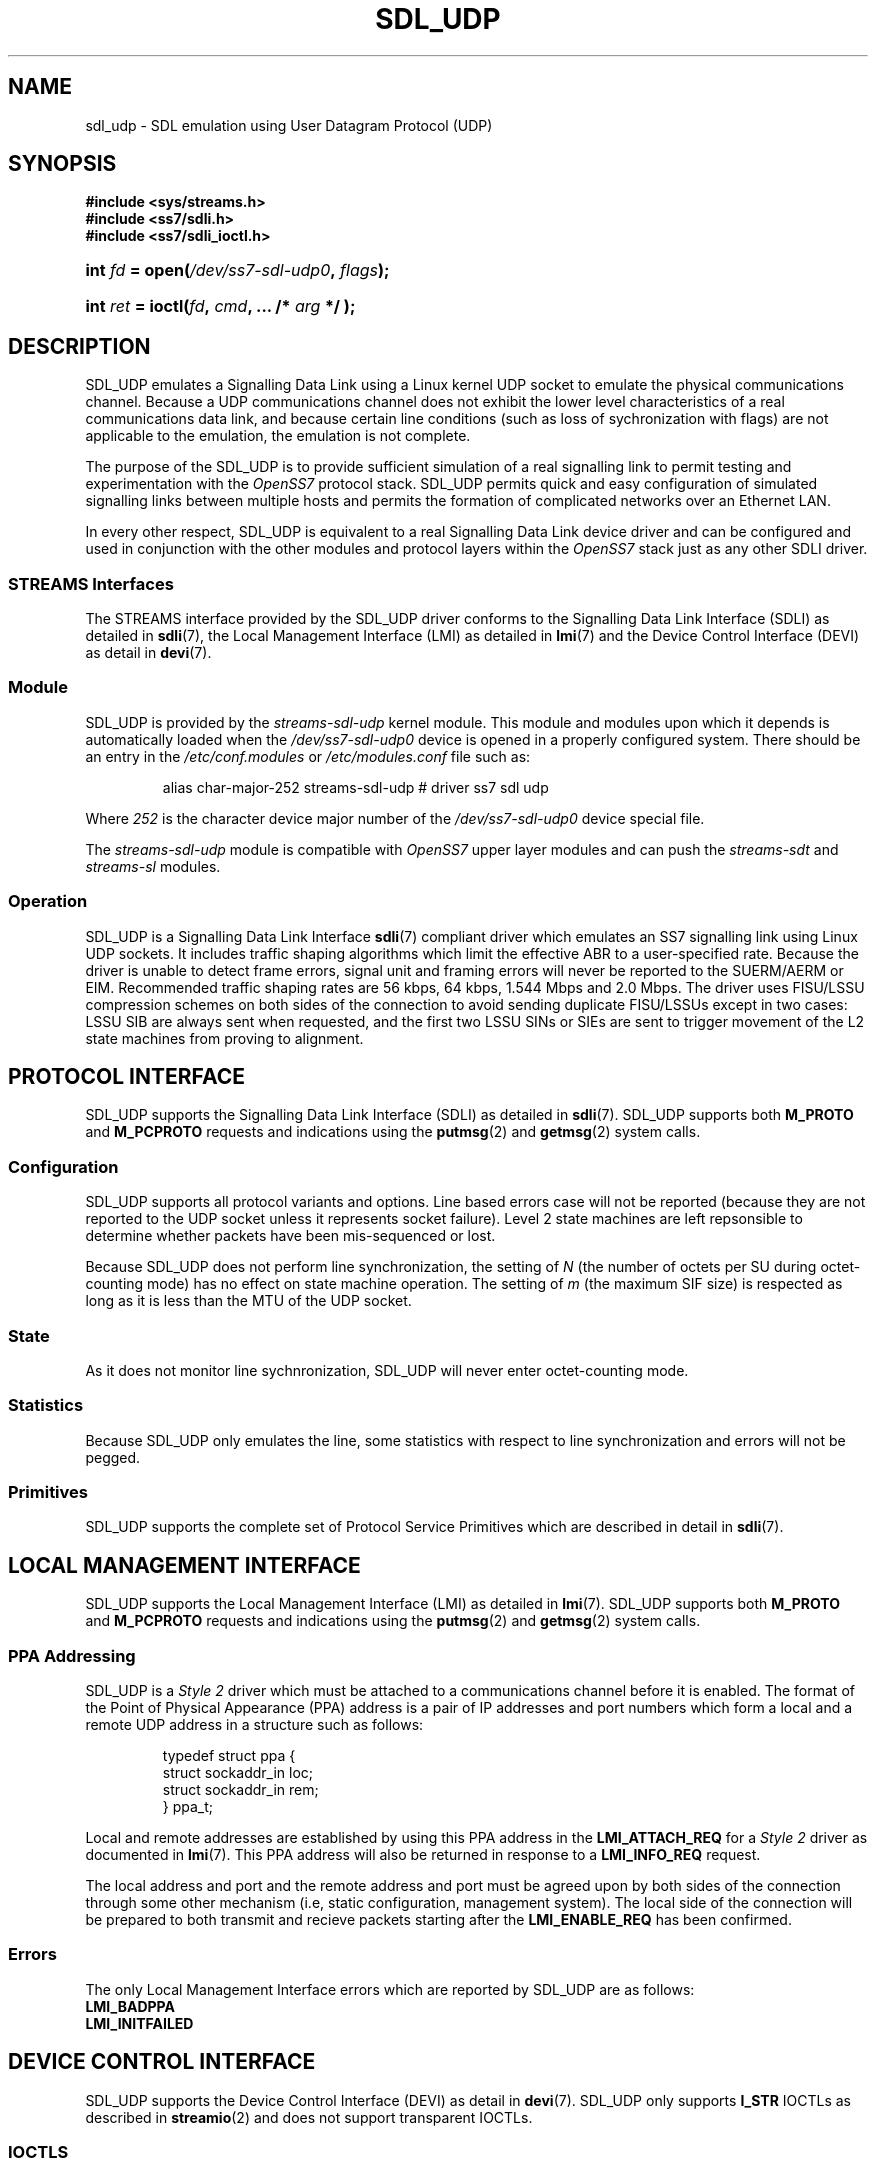 '\" t
.\" -*- nroff -*-
.\"
.\" @(#) $Id: sdl_udp.8.man,v 0.9.2.1 2004/04/17 21:18:07 brian Exp $
.\"
.\" =========================================================================
.\"
.\" This manpage is Copyright (C) 1997-2001  Brian Bidulock.
.\"
.\" All Rights Reserved.
.\"
.\" Permission is granted to make and distribute verbatim copies of this
.\" manual provided the copyright notice and this permission notice are
.\" preserved on all copies.
.\"
.\" Permission is granted to copy and distribute modified versions of this
.\" manual under the conditions for verbatim copying, provided that the
.\" entire resulting derived work is distributed under the terms of a
.\" permission notice identical to this one
.\" 
.\" Since the Linux kernel and libraries are constantly changing, this
.\" manual page may be incorrect or out-of-date.  The author(s) assume no
.\" responsibility for errors or omissions, or for damages resulting from
.\" the use of the information contained herein.  The author(s) may not
.\" have taken the same level of care in the production of this manual,
.\" which is licensed free of charge, as they might when working
.\" professionally.
.\" 
.\" Formatted or processed versions of this manual, if unaccompanied by
.\" the source, must acknowledge the copyright and authors of this work.
.\"
.\" =========================================================================
.\"
.\" Last Modified $Date: 2004/04/17 21:18:07 $ by $Author: brian $
.\"
.\" $Log: sdl_udp.8.man,v $
.\" Revision 0.9.2.1  2004/04/17 21:18:07  brian
.\" - Converted to cooked manpages.
.\"
.\" Revision 0.9  2004/01/17 08:02:21  brian
.\" - Added files for 0.9 baseline autoconf release.
.\"
.\" Revision 0.8.2.1  2003/07/20 21:45:23  brian
.\" Minor formatting.
.\"
.\" Revision 0.8  2002/04/02 08:22:38  brian
.\" Started Linux 2.4 development branch.
.\"
.\" Revision 0.7.8.1  2001/12/11 15:28:44  brian
.\" Changed name of sdludp and sdlacb.
.\"
.\" Revision 0.7  2001/01/17 00:28:38  brian
.\" Added sdl_udp man page.
.\"
.\" Revision 0.7.2.1  2001/01/14 11:07:55  brian
.\" Changed headers back to GPL.
.\"
.\" Revision 0.7  2000/11/29 02:11:01  brian
.\" Added man pages for drivers.
.\"
.\" =========================================================================
.TH SDL_UDP 8 "$Date: 2004/04/17 21:18:07 $" "OpenSS7 Man Page" "OpenSS7 Programmer's Manual"
.SH "NAME"
sdl_udp \- SDL emulation using User Datagram Protocol (UDP)
.SH "SYNOPSIS"
.PP
.B #include <sys/streams.h>
.br
.B #include <ss7/sdli.h>
.br
.B #include <ss7/sdli_ioctl.h>
.HP
.BI "int " fd " = open(" /dev/ss7-sdl-udp0 ", " flags );
.HP
.BI "int " ret " = ioctl(" fd ", " cmd ", ... /* " arg " */ );"
.fi
.SH "DESCRIPTION"
.PP
SDL_UDP emulates a Signalling Data Link using a Linux kernel UDP socket to
emulate the physical communications channel.  Because a UDP communications
channel does not exhibit the lower level characteristics of a real
communications data link, and because certain line conditions (such as loss of
sychronization with flags) are not applicable to the emulation, the emulation
is not complete.
.PP
The purpose of the SDL_UDP is to provide sufficient simulation of a real
signalling link to permit testing and experimentation with the \fIOpenSS7\fR
protocol stack.  SDL_UDP permits quick and easy configuration of simulated
signalling links between multiple hosts and permits the formation of
complicated networks over an Ethernet LAN.
.PP
In every other respect, SDL_UDP is equivalent to a real Signalling Data Link
device driver and can be configured and used in conjunction with the other
modules and protocol layers within the \fIOpenSS7\fR stack just as any other
SDLI driver.

.SS "STREAMS Interfaces"
.PP
The STREAMS interface provided by the SDL_UDP driver conforms to the
Signalling Data Link Interface (SDLI) as detailed in \fBsdli\fR(7), the
Local Management Interface (LMI) as detailed in \fBlmi\fR(7) and the Device
Control Interface (DEVI) as detail in \fBdevi\fR(7).

.SS "Module"
.PP
SDL_UDP is provided by the \fIstreams-sdl-udp\fR kernel module.
This module and modules upon which it depends is automatically loaded when
the \fI/dev/ss7-sdl-udp0\fR device is opened in a properly configured system.
There should be an entry in the \fI/etc/conf.modules\fR or
\fI/etc/modules.conf\fR file such as:
.sp
.RS
.nf
alias char-major-252 streams-sdl-udp # driver ss7 sdl udp
.fi
.RE
.PP
Where \fI252\fR is the character device major number of the
\fI/dev/ss7-sdl-udp0\fR device special file.
.PP
The \fIstreams-sdl-udp\fR module is compatible with \fIOpenSS7\fR upper layer
modules and can push the \fIstreams-sdt\fR and \fIstreams-sl\fR modules.

.SS "Operation"
.PP
SDL_UDP is a Signalling Data Link Interface \fBsdli\fR(7) compliant driver
which emulates an SS7 signalling link using Linux UDP sockets.  It includes
traffic shaping algorithms which limit the effective ABR to a user-specified
rate.  Because the driver is unable to detect frame errors, signal unit and
framing errors will never be reported to the SUERM/AERM or EIM.  Recommended
traffic shaping rates are 56 kbps, 64 kbps, 1.544 Mbps and 2.0 Mbps.  The
driver uses FISU/LSSU compression schemes on both sides of the connection to
avoid sending duplicate FISU/LSSUs except in two cases: LSSU SIB are always
sent when requested, and the first two LSSU SINs or SIEs are sent to trigger
movement of the L2 state machines from proving to alignment.

.SH "PROTOCOL INTERFACE"
.PP
SDL_UDP supports the Signalling Data Link Interface (SDLI) as detailed in
\fBsdli\fR(7).
SDL_UDP supports both \fBM_PROTO\fR and \fBM_PCPROTO\fR requests and
indications using the \fBputmsg\fR(2) and \fBgetmsg\fR(2) system calls.

.SS "Configuration"
.PP
SDL_UDP supports all protocol variants and options.  Line based errors case
will not be reported (because they are not reported to the UDP socket unless
it represents socket failure).  Level 2 state machines are left repsonsible to
determine whether packets have been mis-sequenced or lost.
.PP
Because SDL_UDP does not perform line synchronization, the setting of \fIN\fR
(the number of octets per SU during octet-counting mode) has no effect on
state machine operation.  The setting of \fIm\fR (the maximum SIF size) is
respected as long as it is less than the MTU of the UDP socket.

.SS "State"
.PP
As it does not monitor line sychnronization, SDL_UDP will never enter
octet-counting mode.

.SS "Statistics"
.PP
Because SDL_UDP only emulates the line, some statistics with respect to line
synchronization and errors will not be pegged.

.SS "Primitives"
.PP
SDL_UDP supports the complete set of Protocol Service Primitives which are
described in detail in \fBsdli\fR(7).

.SH "LOCAL MANAGEMENT INTERFACE"
.PP
SDL_UDP supports the Local Management Interface (LMI) as detailed in
\fBlmi\fR(7).  SDL_UDP supports both \fBM_PROTO\fR and \fBM_PCPROTO\fR requests
and indications using the \fBputmsg\fR(2) and \fBgetmsg\fR(2) system calls.

.SS "PPA Addressing"
.PP
SDL_UDP is a \fIStyle 2\fR driver which must be attached to a
communications channel before it is enabled.
The format of the Point of Physical Appearance (PPA) address is a pair of IP
addresses and port numbers which form a local and a remote UDP address in a
structure such as follows:
.sp
.RS
.nf
typedef struct ppa {
    struct sockaddr_in loc;
    struct sockaddr_in rem;
} ppa_t;
.fi
.RE
.PP
Local and remote addresses are established by using this PPA address in the
\fBLMI_ATTACH_REQ\fR for a \fIStyle 2\fR driver as documented in \fBlmi\fR(7).
This PPA address will also be returned in response to a \fBLMI_INFO_REQ\fR
request.
.PP
The local address and port and the remote address and port must be agreed upon
by both sides of the connection through some other mechanism (i.e, static
configuration, management system).  The local side of the connection will be
prepared to both transmit and recieve packets starting after the
\fBLMI_ENABLE_REQ\fR has been confirmed.

.SS "Errors"
.PP
The only Local Management Interface errors which are reported by SDL_UDP are
as follows:

.TP
.B LMI_BADPPA
.TP
.B LMI_INITFAILED

.SH "DEVICE CONTROL INTERFACE"
.PP
SDL_UDP supports the Device Control Interface (DEVI) as detail in
\fBdevi\fR(7).  SDL_UDP only supports \fBI_STR\fR IOCTLs as
described in \fBstreamio\fR(2) and does not support transparent IOCTLs.

.SS "IOCTLS"
.PP
The
following DEVI IOCTLs are applicable to SDL_UDP:

.TP
.BR DEV_IOCGIFTYPE ", " DEV_IOCSIFTYPE
Gets or sets the interface type.  Only the \fBDEV_TYPE_PACKET\fR interface
type is valid for SDL_UDP.
.TP
.BR DEV_IOCGGRPTYPE ", " DEV_IOCSGRPTYPE
Gets or sets the interface group type.  Only the \fBDEV_GTYPE_UDP\fR interface
group type is valid for SDL_UDP.
.TP
.BR DEV_IOCGIFMODE ", " DEV_IOCSIFMODE
Gets or sets the interface mode.  Only the \fBDEV_GTYPE_PEER\fR interface mode
is valid for SDL_UDP.
.TP
.BR DEV_IOCGIFRATE ", " DEV_IOCSIFRATE
Gets or sets the interface rate.  SDL_UDP accepts bit rates in the
range from \fI800\fR bps to \fI10\fR Mbps.  The default rate is \fI1.544\fR
Mbps.  Changing the interface rate changes traffic shaper parameters to effect
the new shaped effective bit rate.
.TP
.BR DEV_IOCGIFCLOCK ", " DEV_IOCSIFCLOCK
Gets or sets the interface clocking.  Only the \fBDEV_CLOCK_SHAPER\fR
interface clocking is valid for SDL_UDP.
.TP
.BR DEV_IOCGIFCODING ", " DEV_IOCSIFCODING
Gets or sets the interface bit coding.  Only the \fBDEV_CODING_NONE\fR
interface bit coding is valid for SDL_UDP.
.TP
.BR DEV_IOCGIFLEADS ", " DEV_IOCSIFLEADS ", " DEV_IOCCIFLEADS
Gets or sets the interface leads.  These controls have no effect on SDL_UDP.
.TP
.BR DEV_IOCCDISCTX ", " DEV_IOCCCONNTX
Disconnects or connects the transmit path.  For SDL_UDP this merely
suppresses and reestablishes the delivery of packets and does not perform a
shutdown on the write side of the Linux UDP socket.
.TP
.B DEV_PRIVATE
There are no device private IOCTLs for SDL_UDP.

.\" .SH "ERROR HANDLING"

.SH "CAVEATS"
.PP
SDL_UDP was never intended to be used as, or in conjunction with, a real SS7
signalling network.  It is intended for laboratory use and experimentation
only.  SDL_UDP makes no attempt to perform all of the Level 2 functions of
SS7.  It is mostly intended as a simple way of providing a large number of
L2 links for testing upper level protocol modules (such as MTP).

.SH "SEE ALSO"
.PP
.BR devi (7),
.BR getmsg (2),
.BR ioctl (2),
.BR lmi (7),
.BR mtpi (7),
.BR putmsg (2),
.BR read (2),
.BR sdti (7),
.BR sl (8),
.BR sl (8),
.BR sli (7),
.BR slsi (7),
.BR ss7d (8),
.BR streamio (2),
.BR write (2)

.SH "BUGS"
.PP
No known bugs.

.SH "AUTHOR"
.PP
Brian F. G. Bidulock, <bidulock@openss7.org>

.SH "HISTORY"
.PP
This STREAMS interface for SS7 is an original part of the \fIOpenSS7\fR package.

.SH "REFERENCES"
.PP
.TS
tab(:);
l 1 li.
.TH
[Q702]:ITU-T Rec. Q.702 Signalling Data Link
[Q703]:ITU-T Rec. Q.703 Signalling Link
[Q704]:ITU-T Rec. Q.704 Message Transfer Part
.TE

.SH "COPYRIGHT NOTICE"
.PP
Copyright \(co 1997-2001  Brian Bidulock.  All Rights Reserved.
.sp
.ce 1
PERMISSION NOTICE
.PP
Permission is granted to make and distribute verbatim copies of this manual
provided the copyright notice and this permission notice are preserved on all
copies.
.PP
Permission is granted to copy and distribute modified versions of this manual
under the conditions for verbatim copyring, provided that the entire resulting
derived work is distributed under the terms of a permission notice identical
to this one.
.PP
Since the Linux kernel and libraries are constantly changing, this manual page
may be incorrect or out-of-date.  The author(s) assume no responsibility for
errors or omissions, or for damage resulting from the use of the information
contained herein.  The author(s) may not have taken the same level of care in
the production of this manual, which is licensed free of charge, as they might
when working professionally.
.PP
Formatted or processed versions of this manual, if unaccompanied by the
source, must acknowledge the copyright and authors of this work.

